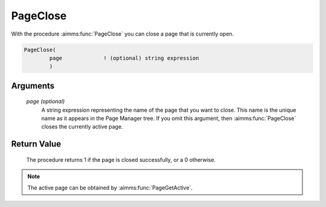 .. aimms:procedure:: PageClose([page])

.. _PageClose:

PageClose
=========

With the procedure :aimms:func:`PageClose` you can close a page that is currently
open.

.. code-block:: aimms

    PageClose(
            page             ! (optional) string expression
            )

Arguments
---------

    *page (optional)*
        A string expression representing the name of the page that you want to
        close. This name is the unique name as it appears in the Page Manager
        tree. If you omit this argument, then :aimms:func:`PageClose` closes the currently
        active page.

Return Value
------------

    The procedure returns 1 if the page is closed successfully, or a 0
    otherwise.

.. note::

    The active page can be obtained by :aimms:func:`PageGetActive`.

.. seealso::

    The procedures :aimms:func:`PageOpen`, :aimms:func:`PageGetActive`, and :aimms:func:`PageOpenSingle`.
